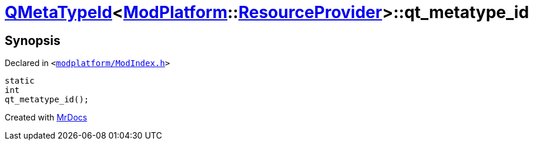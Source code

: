 [#QMetaTypeId-04-qt_metatype_id]
= xref:QMetaTypeId-04.adoc[QMetaTypeId]&lt;xref:ModPlatform.adoc[ModPlatform]::xref:ModPlatform/ResourceProvider.adoc[ResourceProvider]&gt;::qt&lowbar;metatype&lowbar;id
:relfileprefix: ../
:mrdocs:


== Synopsis

Declared in `&lt;https://github.com/PrismLauncher/PrismLauncher/blob/develop/modplatform/ModIndex.h#L203[modplatform&sol;ModIndex&period;h]&gt;`

[source,cpp,subs="verbatim,replacements,macros,-callouts"]
----
static
int
qt&lowbar;metatype&lowbar;id();
----



[.small]#Created with https://www.mrdocs.com[MrDocs]#
